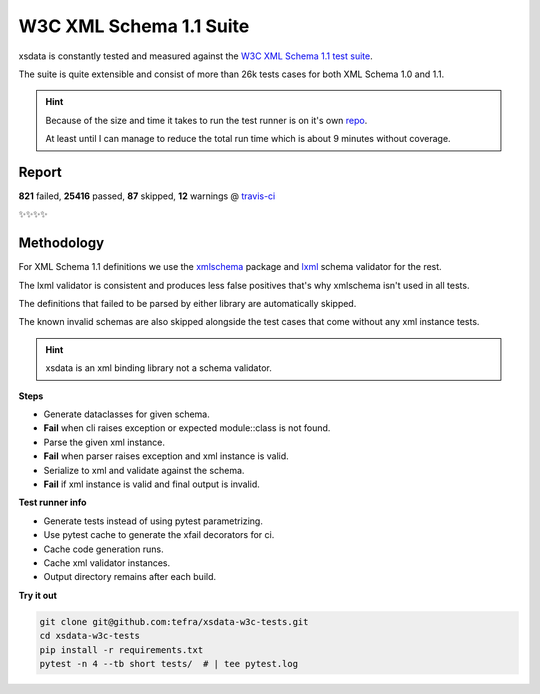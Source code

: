 W3C XML Schema 1.1 Suite
========================

xsdata is constantly tested and measured against the `W3C XML Schema 1.1 test suite <https://github.com/w3c/xsdtests>`_.

The suite is quite extensible and consist of more than 26k tests cases for both XML Schema 1.0 and 1.1.

.. hint::

    Because of the size and time it takes to run the test runner is on it's own `repo <https://github.com/tefra/xsdata-w3c-tests>`_.

    At least until I can manage to reduce the total run time which is about 9 minutes without coverage.


Report
------

**821** failed, **25416** passed, **87** skipped, **12** warnings @ `travis-ci <https://travis-ci.org/tefra/xsdata-w3c-tests>`_

✨✨✨✨

Methodology
-----------

For XML Schema 1.1 definitions we use the `xmlschema <https://pypi.org/project/xmlschema/>`_ package and `lxml <https://pypi.org/project/lxml/>`_ schema validator for the rest.

The lxml validator is consistent and produces less false positives that's why xmlschema isn't used in all tests.

The definitions that failed to be parsed by either library are automatically skipped.

The known invalid schemas are also skipped alongside the test cases that come without any xml instance tests.

.. hint::

    xsdata is an xml binding library not a schema validator.

**Steps**

- Generate dataclasses for given schema.
- **Fail** when cli raises exception or expected module::class is not found.
- Parse the given xml instance.
- **Fail** when parser raises exception and xml instance is valid.
- Serialize to xml and validate against the schema.
- **Fail** if xml instance is valid and final output is invalid.

**Test runner info**

- Generate tests instead of using pytest parametrizing.
- Use pytest cache to generate the xfail decorators for ci.
- Cache code generation runs.
- Cache xml validator instances.
- Output directory remains after each build.


**Try it out**

.. code-block:: console

    git clone git@github.com:tefra/xsdata-w3c-tests.git
    cd xsdata-w3c-tests
    pip install -r requirements.txt
    pytest -n 4 --tb short tests/  # | tee pytest.log
